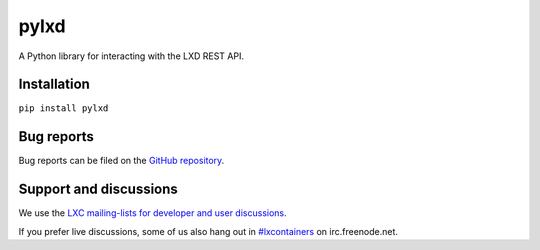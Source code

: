 pylxd
~~~~~

.. image:: http://img.shields.io/pypi/v/pylxd.svg
    :target: https://pypi.python.org/pypi/pylxd
.. image:: https://travis-ci.org/lxc/pylxd.svg?branch=master
    :target: https://travis-ci.org/lxc/pylxd
.. image:: https://codecov.io/github/lxc/pylxd/coverage.svg?branch=master
    :target: https://codecov.io/github/lxc/pylxd
.. image:: https://readthedocs.org/projects/docs/badge/?version=latest
    :target: https://pylxd.readthedocs.io/en/latest/?badge=latest

A Python library for interacting with the LXD REST API.

Installation
=============
``pip install pylxd``

Bug reports
===========

Bug reports can be filed on the `GitHub repository
<https://github.com/lxc/pylxd/issues/new>`_.

Support and discussions
=======================

We use the `LXC mailing-lists for developer and user discussions
<https://lists.linuxcontainers.org>`_.

If you prefer live discussions, some of us also hang out in
`#lxcontainers
<http://webchat.freenode.net/?channels=#lxcontainers>`_ on irc.freenode.net.
